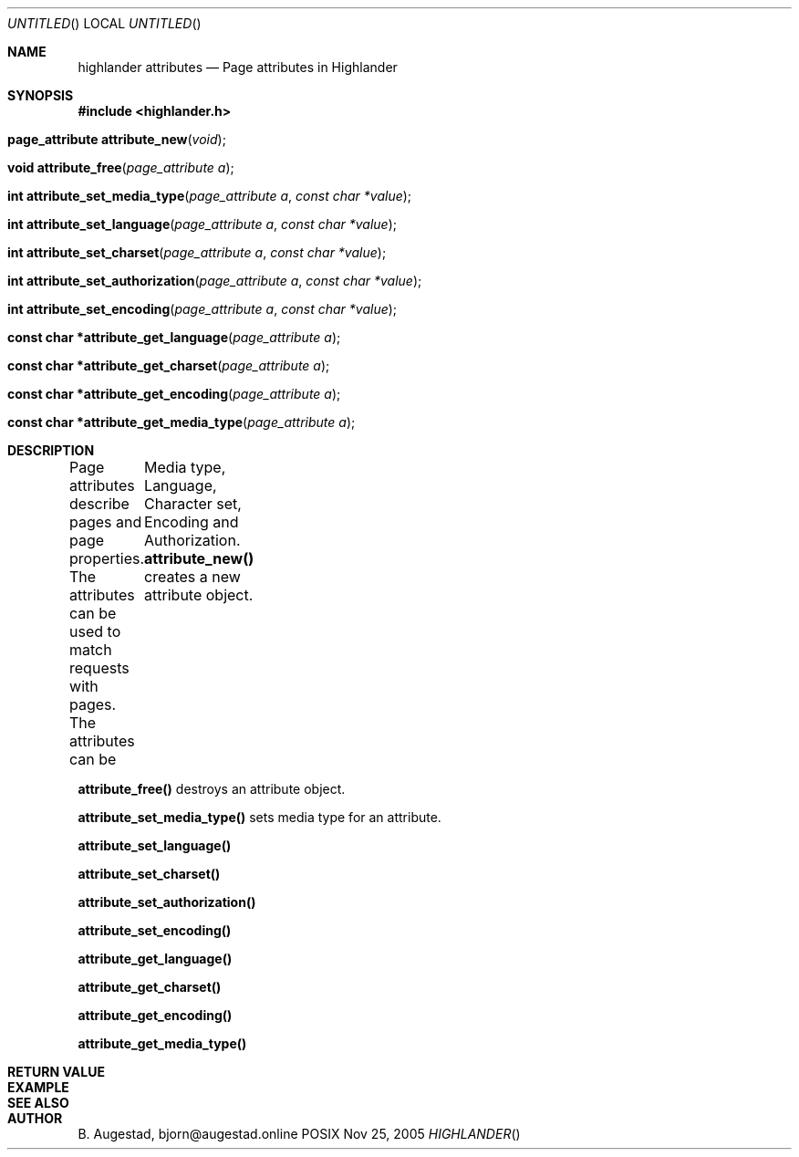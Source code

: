 .Dd Nov 25, 2005
.Os POSIX
.Dt HIGHLANDER
.Th highlander_attributes 3
.Sh NAME
.Nm highlander attributes
.Nd Page attributes in Highlander
.Sh SYNOPSIS
.Fd #include <highlander.h>
.Fo "page_attribute attribute_new"
.Fa "void"
.Fc
.Fo "void attribute_free"
.Fa "page_attribute a"
.Fc
.Fo "int attribute_set_media_type"
.Fa "page_attribute a"
.Fa "const char *value"
.Fc
.Fo "int attribute_set_language"
.Fa "page_attribute a"
.Fa "const char *value"
.Fc
.Fo "int attribute_set_charset"
.Fa "page_attribute a"
.Fa "const char *value"
.Fc
.Fo "int attribute_set_authorization"
.Fa "page_attribute a"
.Fa "const char *value"
.Fc
.Fo "int attribute_set_encoding"
.Fa "page_attribute a"
.Fa "const char *value"
.Fc
.Fo "const char *attribute_get_language"
.Fa "page_attribute a"
.Fc
.Fo "const char *attribute_get_charset"
.Fa "page_attribute a"
.Fc
.Fo "const char *attribute_get_encoding"
.Fa "page_attribute a"
.Fc
.Fo "const char *attribute_get_media_type"
.Fa "page_attribute a"
.Fc
.Sh DESCRIPTION
Page attributes describe pages and page properties.
The attributes can be used to match requests with pages.
The attributes can be
	Media type, Language, Character set, Encoding and Authorization.
.Nm attribute_new()
creates a new attribute object.
.Pp
.Nm attribute_free()
destroys an attribute object.
.Pp
.Nm attribute_set_media_type()
sets media type for an attribute.
.Pp
.Nm attribute_set_language()
.Pp
.Nm attribute_set_charset()
.Pp
.Nm attribute_set_authorization()
.Pp
.Nm attribute_set_encoding()
.Pp
.Nm attribute_get_language()
.Pp
.Nm attribute_get_charset()
.Pp
.Nm attribute_get_encoding()
.Pp
.Nm attribute_get_media_type()
.Pp
.Sh RETURN VALUE
.Sh EXAMPLE
.Bd -literal
.Ed
.Sh SEE ALSO
.Sh AUTHOR
.An B. Augestad, bjorn@augestad.online
